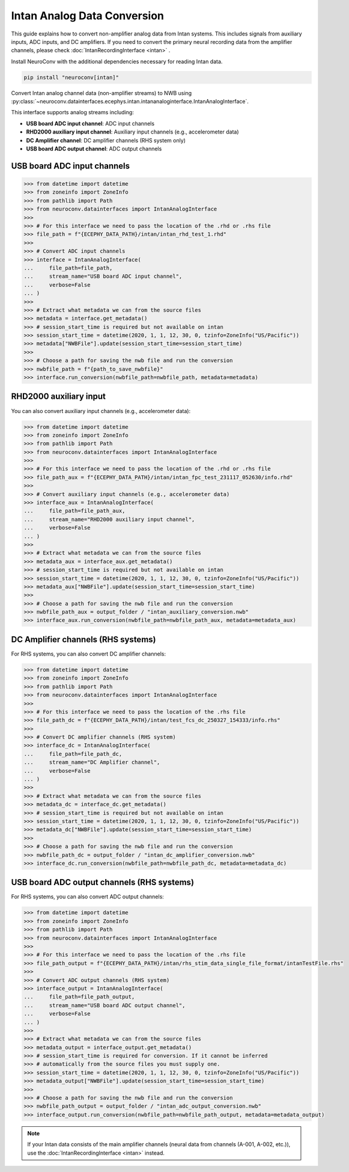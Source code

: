 Intan Analog Data Conversion
----------------------------

This guide explains how to convert non-amplifier analog data from Intan systems.
This includes signals from auxiliary inputs, ADC inputs, and DC amplifiers.
If you need to convert the primary neural recording data from the amplifier channels, please check :doc:`IntanRecordingInterface <intan>` .

Install NeuroConv with the additional dependencies necessary for reading Intan data.

.. code-block:: bash

    pip install "neuroconv[intan]"

Convert Intan analog channel data (non-amplifier streams) to NWB using :py:class:`~neuroconv.datainterfaces.ecephys.intan.intananaloginterface.IntanAnalogInterface`.

This interface supports analog streams including:

* **USB board ADC input channel**: ADC input channels
* **RHD2000 auxiliary input channel**: Auxiliary input channels (e.g., accelerometer data)
* **DC Amplifier channel**: DC amplifier channels (RHS system only)
* **USB board ADC output channel**: ADC output channels

USB board ADC input channels
^^^^^^^^^^^^^^^^^^^^^^^^^^^^

.. code-block:: python

    >>> from datetime import datetime
    >>> from zoneinfo import ZoneInfo
    >>> from pathlib import Path
    >>> from neuroconv.datainterfaces import IntanAnalogInterface
    >>>
    >>> # For this interface we need to pass the location of the .rhd or .rhs file
    >>> file_path = f"{ECEPHY_DATA_PATH}/intan/intan_rhd_test_1.rhd"
    >>>
    >>> # Convert ADC input channels
    >>> interface = IntanAnalogInterface(
    ...     file_path=file_path,
    ...     stream_name="USB board ADC input channel",
    ...     verbose=False
    ... )
    >>>
    >>> # Extract what metadata we can from the source files
    >>> metadata = interface.get_metadata()
    >>> # session_start_time is required but not available on intan
    >>> session_start_time = datetime(2020, 1, 1, 12, 30, 0, tzinfo=ZoneInfo("US/Pacific"))
    >>> metadata["NWBFile"].update(session_start_time=session_start_time)
    >>>
    >>> # Choose a path for saving the nwb file and run the conversion
    >>> nwbfile_path = f"{path_to_save_nwbfile}"
    >>> interface.run_conversion(nwbfile_path=nwbfile_path, metadata=metadata)

RHD2000 auxiliary input
^^^^^^^^^^^^^^^^^^^^^^^^^^^^^^^^

You can also convert auxiliary input channels (e.g., accelerometer data):

.. code-block:: python

    >>> from datetime import datetime
    >>> from zoneinfo import ZoneInfo
    >>> from pathlib import Path
    >>> from neuroconv.datainterfaces import IntanAnalogInterface
    >>>
    >>> # For this interface we need to pass the location of the .rhd or .rhs file
    >>> file_path_aux = f"{ECEPHY_DATA_PATH}/intan/intan_fpc_test_231117_052630/info.rhd"
    >>>
    >>> # Convert auxiliary input channels (e.g., accelerometer data)
    >>> interface_aux = IntanAnalogInterface(
    ...     file_path=file_path_aux,
    ...     stream_name="RHD2000 auxiliary input channel",
    ...     verbose=False
    ... )
    >>>
    >>> # Extract what metadata we can from the source files
    >>> metadata_aux = interface_aux.get_metadata()
    >>> # session_start_time is required but not available on intan
    >>> session_start_time = datetime(2020, 1, 1, 12, 30, 0, tzinfo=ZoneInfo("US/Pacific"))
    >>> metadata_aux["NWBFile"].update(session_start_time=session_start_time)
    >>>
    >>> # Choose a path for saving the nwb file and run the conversion
    >>> nwbfile_path_aux = output_folder / "intan_auxiliary_conversion.nwb"
    >>> interface_aux.run_conversion(nwbfile_path=nwbfile_path_aux, metadata=metadata_aux)

DC Amplifier channels (RHS systems)
^^^^^^^^^^^^^^^^^^^^^^^^^^^^^^^^^^^

For RHS systems, you can also convert DC amplifier channels:

.. code-block:: python

    >>> from datetime import datetime
    >>> from zoneinfo import ZoneInfo
    >>> from pathlib import Path
    >>> from neuroconv.datainterfaces import IntanAnalogInterface
    >>>
    >>> # For this interface we need to pass the location of the .rhs file
    >>> file_path_dc = f"{ECEPHY_DATA_PATH}/intan/test_fcs_dc_250327_154333/info.rhs"
    >>>
    >>> # Convert DC amplifier channels (RHS system)
    >>> interface_dc = IntanAnalogInterface(
    ...     file_path=file_path_dc,
    ...     stream_name="DC Amplifier channel",
    ...     verbose=False
    ... )
    >>>
    >>> # Extract what metadata we can from the source files
    >>> metadata_dc = interface_dc.get_metadata()
    >>> # session_start_time is required but not available on intan
    >>> session_start_time = datetime(2020, 1, 1, 12, 30, 0, tzinfo=ZoneInfo("US/Pacific"))
    >>> metadata_dc["NWBFile"].update(session_start_time=session_start_time)
    >>>
    >>> # Choose a path for saving the nwb file and run the conversion
    >>> nwbfile_path_dc = output_folder / "intan_dc_amplifier_conversion.nwb"
    >>> interface_dc.run_conversion(nwbfile_path=nwbfile_path_dc, metadata=metadata_dc)

USB board ADC output channels (RHS systems)
^^^^^^^^^^^^^^^^^^^^^^^^^^^^^^^^^^^^^^^^^^^

For RHS systems, you can also convert ADC output channels:

.. code-block:: python

    >>> from datetime import datetime
    >>> from zoneinfo import ZoneInfo
    >>> from pathlib import Path
    >>> from neuroconv.datainterfaces import IntanAnalogInterface
    >>>
    >>> # For this interface we need to pass the location of the .rhs file
    >>> file_path_output = f"{ECEPHY_DATA_PATH}/intan/rhs_stim_data_single_file_format/intanTestFile.rhs"
    >>>
    >>> # Convert ADC output channels (RHS system)
    >>> interface_output = IntanAnalogInterface(
    ...     file_path=file_path_output,
    ...     stream_name="USB board ADC output channel",
    ...     verbose=False
    ... )
    >>>
    >>> # Extract what metadata we can from the source files
    >>> metadata_output = interface_output.get_metadata()
    >>> # session_start_time is required for conversion. If it cannot be inferred
    >>> # automatically from the source files you must supply one.
    >>> session_start_time = datetime(2020, 1, 1, 12, 30, 0, tzinfo=ZoneInfo("US/Pacific"))
    >>> metadata_output["NWBFile"].update(session_start_time=session_start_time)
    >>>
    >>> # Choose a path for saving the nwb file and run the conversion
    >>> nwbfile_path_output = output_folder / "intan_adc_output_conversion.nwb"
    >>> interface_output.run_conversion(nwbfile_path=nwbfile_path_output, metadata=metadata_output)

.. note::
    If your Intan data consists of the main amplifier channels (neural data from channels (A-001, A-002, etc.)),
    use the :doc:`IntanRecordingInterface <intan>` instead.
